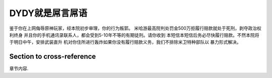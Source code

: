 DYDY就是屌言屌语
===================================

鉴于你在上网侮辱原神玩家，经本院初步审理，你的行为叛郭。
米哈游最高院判处罚金500万拒履行赔款就处于死刑，剥夺政治权利终身
并且你的手机通讯录联系人，都会受到5-10年不等的有期徒刑。请你收到
本短信本短信后务必尽快履行赔款。不然本院将于明日中午，安排武装直升
机对你住所进行轰炸如果你没有履行赔款义务，我们不排除米卫特种部队以
暴力形式解决。

.. _my-reference-label:

Section to cross-reference
--------------------------

章节内容.

